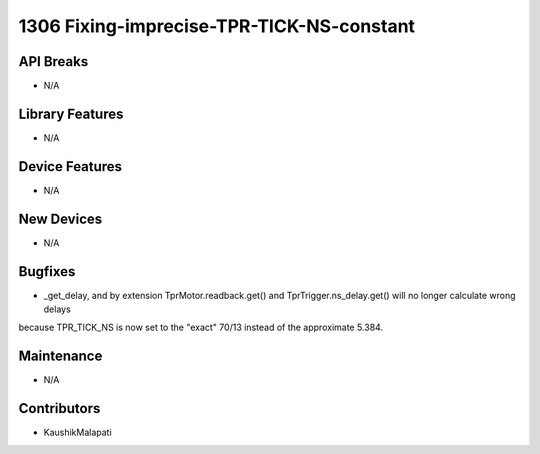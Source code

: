 1306 Fixing-imprecise-TPR-TICK-NS-constant
#################

API Breaks
----------
- N/A

Library Features
----------------
- N/A

Device Features
---------------
- N/A

New Devices
-----------
- N/A

Bugfixes
--------
- _get_delay, and by extension TprMotor.readback.get() and TprTrigger.ns_delay.get() will no longer calculate wrong delays
because TPR_TICK_NS is now set to the "exact" 70/13 instead of the approximate 5.384.

Maintenance
-----------
- N/A

Contributors
------------
- KaushikMalapati
